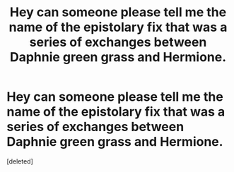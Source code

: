 #+TITLE: Hey can someone please tell me the name of the epistolary fix that was a series of exchanges between Daphnie green grass and Hermione.

* Hey can someone please tell me the name of the epistolary fix that was a series of exchanges between Daphnie green grass and Hermione.
:PROPERTIES:
:Score: 2
:DateUnix: 1610009340.0
:DateShort: 2021-Jan-07
:FlairText: What's That Fic?
:END:
[deleted]

